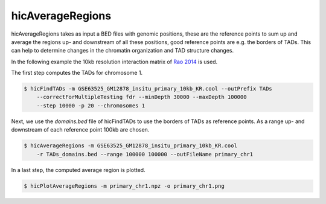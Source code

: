 .. _hicAverageRegions:

hicAverageRegions
=================

.. argparse::
   :ref: hicexplorer.hicAverageRegions.parse_arguments
   :prog: hicAverageRegions


hicAverageRegions takes as input a BED files with genomic positions, these are the reference points to sum up and 
average the regions up- and downstream of all these positions, good reference points are e.g. the borders of TADs. This
can help to determine changes in the chromatin organization and TAD structure changes. 

In the following example the 10kb resolution interaction matrix of `Rao 2014 <https://www.ncbi.nlm.nih.gov/geo/query/acc.cgi?acc=GSE63525>`_ is used. 

The first step computes the TADs for chromosome 1.

.. code:: bash

    $ hicFindTADs -m GSE63525_GM12878_insitu_primary_10kb_KR.cool --outPrefix TADs 
        --correctForMultipleTesting fdr --minDepth 30000 --maxDepth 100000 
        --step 10000 -p 20 --chromosomes 1

Next, we use the `domains.bed` file of hicFindTADs to use the borders of TADs as reference points.
As a range up- and downstream of each reference point 100kb are chosen. 

.. code:: bash

    $ hicAverageRegions -m GSE63525_GM12878_insitu_primary_10kb_KR.cool 
        -r TADs_domains.bed --range 100000 100000 --outFileName primary_chr1

In a last step, the computed average region is plotted.

.. code:: bash

    $ hicPlotAverageRegions -m primary_chr1.npz -o primary_chr1.png


.. image:: ../../images/primary_chr1.png